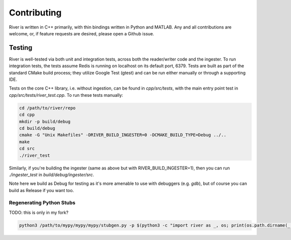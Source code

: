 ============
Contributing
============

River is written in C++ primarily, with thin bindings written in Python and MATLAB. Any and all contributions are welcome, or, if feature requests are desired, please open a Github issue.

Testing
^^^^^^^

River is well-tested via both unit and integration tests, across both the reader/writer code and the ingester. To run integration tests, the tests assume Redis is running on localhost on its default port, 6379. Tests are built as part of the standard CMake build process; they utilize Google Test (gtest) and can be run either manually or through a supporting IDE.

Tests on the core C++ library, i.e. without ingestion, can be found in `cpp/src/tests`, with the main entry point test in `cpp/src/tests/river_test.cpp`. To run these tests manually:

.. code-block:: bash

  cd /path/to/river/repo
  cd cpp
  mkdir -p build/debug
  cd build/debug
  cmake -G "Unix Makefiles" -DRIVER_BUILD_INGESTER=0 -DCMAKE_BUILD_TYPE=Debug ../..
  make
  cd src
  ./river_test


Similarly, if you're building the ingester (same as above but with RIVER_BUILD_INGESTER=1), then you can run `./ingester_test` in `build/debug/ingester/src`.

Note here we build as Debug for testing as it's more amenable to use with debuggers (e.g. `gdb`), but of course you can build as Release if you want too.


Regenerating Python Stubs
-------------------------
TODO: this is only in my fork?

.. code-block:: bash

  python3 /path/to/mypy/mypy/mypy/stubgen.py -p $(python3 -c "import river as _, os; print(os.path.dirname(_.__file__))") -m river && mv out/river.pyi python/```
